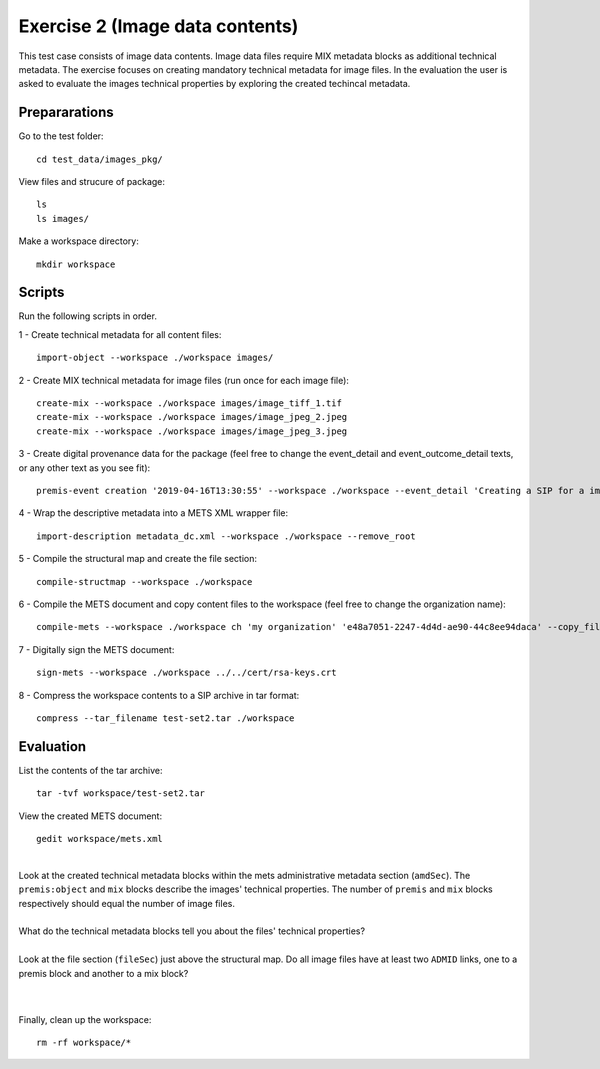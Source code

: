 Exercise 2 (Image data contents)
================================

This test case consists of image data contents. Image data files require MIX
metadata blocks as additional technical metadata.
The exercise focuses on creating mandatory technical metadata for image files.
In the evaluation the user is asked to evaluate the images technical properties by exploring the created techincal metadata.

Prepararations
--------------

Go to the test folder::

	cd test_data/images_pkg/

View files and strucure of package::

	ls
	ls images/

Make a workspace directory::

	mkdir workspace

Scripts
-------

Run the following scripts in order.

1 - Create technical metadata for all content files::

	import-object --workspace ./workspace images/

2 - Create MIX technical metadata for image files (run once for each image
file)::

    create-mix --workspace ./workspace images/image_tiff_1.tif
    create-mix --workspace ./workspace images/image_jpeg_2.jpeg
    create-mix --workspace ./workspace images/image_jpeg_3.jpeg

3 - Create digital provenance data for the package (feel free to change the
event_detail and event_outcome_detail texts, or any other text as you see fit)::

	premis-event creation '2019-04-16T13:30:55' --workspace ./workspace --event_detail 'Creating a SIP for a image data package' --event_target images/ --event_outcome success --event_outcome_detail 'SIP created successfully using the pre-ingest tool' --agent_name 'Pre-Ingest tool' --agent_type software

4 - Wrap the descriptive metadata into a METS XML wrapper file::

	import-description metadata_dc.xml --workspace ./workspace --remove_root

5 - Compile the structural map and create the file section::

	compile-structmap --workspace ./workspace 

6 - Compile the METS document and copy content files to the workspace (feel free
to change the organization name)::

	compile-mets --workspace ./workspace ch 'my organization' 'e48a7051-2247-4d4d-ae90-44c8ee94daca' --copy_files --clean

7 - Digitally sign the METS document::

	sign-mets --workspace ./workspace ../../cert/rsa-keys.crt

8 - Compress the workspace contents to a SIP archive in tar format::

	compress --tar_filename test-set2.tar ./workspace

Evaluation
----------

List the contents of the tar archive::

	tar -tvf workspace/test-set2.tar

View the created METS document::

	gedit workspace/mets.xml

|
| Look at the created technical metadata blocks within the mets administrative metadata section (``amdSec``). The ``premis:object`` and ``mix`` blocks describe the images' technical properties. The number of ``premis`` and ``mix`` blocks respectively should equal the number of image files.
|
| What do the technical metadata blocks tell you about the files' technical properties?
| 
| Look at the file section (``fileSec``) just above the structural map. Do all image files have at least two ``ADMID`` links, one to a premis block and another to a mix block?
|
| 

Finally, clean up the workspace::

	rm -rf workspace/*
